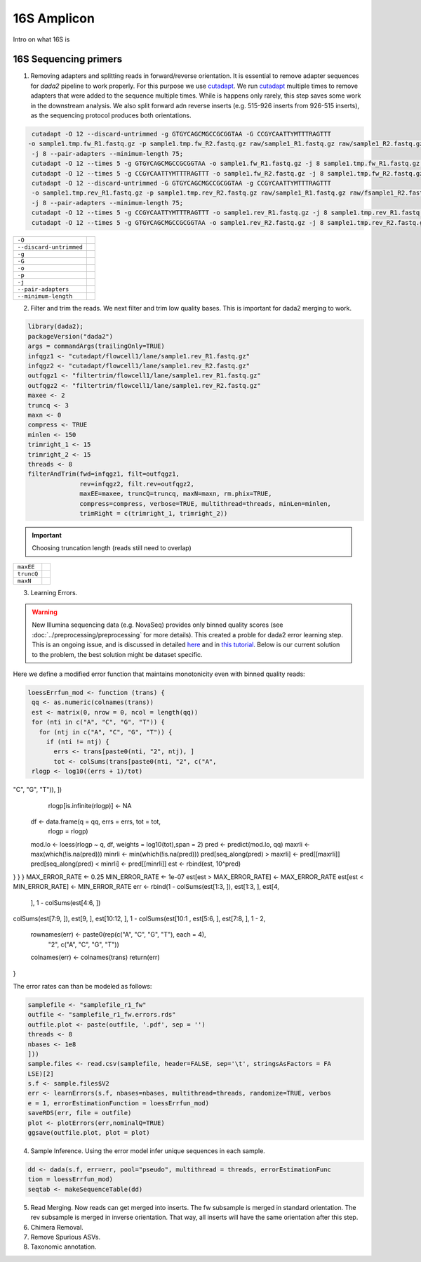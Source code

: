 ===================
16S Amplicon
===================
Intro on what 16S is

16S Sequencing primers
^^^^^^^^^^^^^^^^^^^^^^


1. Removing adapters and splitting reads in forward/reverse orientation. It is essential to remove adapter sequences for `dada2` pipeline to work properly. For this purpose we use cutadapt_. We run cutadapt_ multiple times to remove adapters that were added to the sequence multiple times. While is happens only rarely, this step saves some work in the downstream analysis. We also split forward adn reverse inserts (e.g. 515-926 inserts from 926-515 inserts), as the sequencing protocol produces both orientations.

.. _cutadapt:

.. code-block::

   cutadapt -O 12 --discard-untrimmed -g GTGYCAGCMGCCGCGGTAA -G CCGYCAATTYMTTTRAGTTT
  -o sample1.tmp.fw_R1.fastq.gz -p sample1.tmp.fw_R2.fastq.gz raw/sample1_R1.fastq.gz raw/sample1_R2.fastq.gz
   -j 8 --pair-adapters --minimum-length 75;
   cutadapt -O 12 --times 5 -g GTGYCAGCMGCCGCGGTAA -o sample1.fw_R1.fastq.gz -j 8 sample1.tmp.fw_R1.fastq.gz;
   cutadapt -O 12 --times 5 -g CCGYCAATTYMTTTRAGTTT -o sample1.fw_R2.fastq.gz -j 8 sample1.tmp.fw_R2.fastq.gz;
   cutadapt -O 12 --discard-untrimmed -G GTGYCAGCMGCCGCGGTAA -g CCGYCAATTYMTTTRAGTTT
   -o sample1.tmp.rev_R1.fastq.gz -p sample1.tmp.rev_R2.fastq.gz raw/sample1_R1.fastq.gz raw/fsample1_R2.fastq.gz
   -j 8 --pair-adapters --minimum-length 75;
   cutadapt -O 12 --times 5 -g CCGYCAATTYMTTTRAGTTT -o sample1.rev_R1.fastq.gz -j 8 sample1.tmp.rev_R1.fastq.gz;
   cutadapt -O 12 --times 5 -g GTGYCAGCMGCCGCGGTAA -o sample1.rev_R2.fastq.gz -j 8 sample1.tmp.rev_R2.fastq.gz

========================     ===========================================================================================
``-O``
``--discard-untrimmed``
``-g``
``-G``
``-o``
``-p``
``-j``
``--pair-adapters``
``--minimum-length``
========================     ===========================================================================================

2. Filter and trim the reads. We next filter and trim low quality bases. This is important for dada2 merging to work.

.. code-block::

 library(dada2);
 packageVersion("dada2")
 args = commandArgs(trailingOnly=TRUE)
 infqgz1 <- "cutadapt/flowcell1/lane/sample1.rev_R1.fastq.gz"
 infqgz2 <- "cutadapt/flowcell1/lane/sample1.rev_R2.fastq.gz"
 outfqgz1 <- "filtertrim/flowcell1/lane/sample1.rev_R1.fastq.gz"
 outfqgz2 <- "filtertrim/flowcell1/lane/sample1.rev_R2.fastq.gz"
 maxee <- 2
 truncq <- 3
 maxn <- 0
 compress <- TRUE
 minlen <- 150
 trimright_1 <- 15
 trimright_2 <- 15
 threads <- 8
 filterAndTrim(fwd=infqgz1, filt=outfqgz1,
               rev=infqgz2, filt.rev=outfqgz2,
               maxEE=maxee, truncQ=truncq, maxN=maxn, rm.phix=TRUE,
               compress=compress, verbose=TRUE, multithread=threads, minLen=minlen,
               trimRight = c(trimright_1, trimright_2))

.. important::

   Choosing truncation length (reads still need to overlap)
===============  ===========================================================================
``maxEE``
``truncQ``
``maxN``
===============  ===========================================================================


3. Learning Errors.

.. warning::

   New Illumina sequencing data (e.g. NovaSeq) provides only binned quality scores (see :doc:`../preprocessing/preprocessing` for more details). This created a proble for dada2 error learning step. This is an ongoing issue, and is discussed in detailed here_ and in `this tutorial`_. Below is our current solution to the problem, the best solution might be dataset specific.

.. _here: https://github.com/benjjneb/dada2/issues/1307
.. _this tutorial: https://github.com/ErnakovichLab/dada2_ernakovichlab#learn-the-error-rates

Here we define a modified error function that maintains monotonicity even with binned quality reads:

.. code-block::

  loessErrfun_mod <- function (trans) {
   qq <- as.numeric(colnames(trans))
   est <- matrix(0, nrow = 0, ncol = length(qq))
   for (nti in c("A", "C", "G", "T")) {
     for (ntj in c("A", "C", "G", "T")) {
       if (nti != ntj) {
         errs <- trans[paste0(nti, "2", ntj), ]
         tot <- colSums(trans[paste0(nti, "2", c("A",
   rlogp <- log10((errs + 1)/tot)
"C", "G", "T")), ])
       rlogp[is.infinite(rlogp)] <- NA
      df <- data.frame(q = qq, errs = errs, tot = tot,
                       rlogp = rlogp)
      mod.lo <- loess(rlogp ~ q, df, weights = log10(tot),span = 2)
      pred <- predict(mod.lo, qq)
      maxrli <- max(which(!is.na(pred)))
      minrli <- min(which(!is.na(pred)))
      pred[seq_along(pred) > maxrli] <- pred[[maxrli]]
      pred[seq_along(pred) < minrli] <- pred[[minrli]]
      est <- rbind(est, 10^pred)
} }
}
MAX_ERROR_RATE <- 0.25
MIN_ERROR_RATE <- 1e-07
est[est > MAX_ERROR_RATE] <- MAX_ERROR_RATE
est[est < MIN_ERROR_RATE] <- MIN_ERROR_RATE
err <- rbind(1 - colSums(est[1:3, ]), est[1:3, ], est[4,
                                       ], 1 - colSums(est[4:6, ])
colSums(est[7:9, ]), est[9, ], est[10:12, ], 1 - colSums(est[10:1
, est[5:6, ], est[7:8, ], 1 -
2,
  rownames(err) <- paste0(rep(c("A", "C", "G", "T"), each = 4),
                          "2", c("A", "C", "G", "T"))
  colnames(err) <- colnames(trans)
  return(err)
}

The error rates can than be modeled as follows:

.. code-block::

    samplefile <- "samplefile_r1_fw"
    outfile <- "samplefile_r1_fw.errors.rds"
    outfile.plot <- paste(outfile, '.pdf', sep = '')
    threads <- 8
    nbases <- 1e8
    ]))
    sample.files <- read.csv(samplefile, header=FALSE, sep='\t', stringsAsFactors = FA
    LSE)[2]
    s.f <- sample.files$V2
    err <- learnErrors(s.f, nbases=nbases, multithread=threads, randomize=TRUE, verbos
    e = 1, errorEstimationFunction = loessErrfun_mod)
    saveRDS(err, file = outfile)
    plot <- plotErrors(err,nominalQ=TRUE)
    ggsave(outfile.plot, plot = plot)


4. Sample Inference. Using the error model infer unique sequences in each sample.

.. code-block::

   dd <- dada(s.f, err=err, pool="pseudo", multithread = threads, errorEstimationFunc
   tion = loessErrfun_mod)
   seqtab <- makeSequenceTable(dd)


5. Read Merging. Now reads can get merged into inserts. The fw subsample is merged in standard orientation. The rev subsample is merged in inverse orientation. That way, all inserts will have the same orientation after this step.


6. Chimera Removal.

7. Remove Spurious ASVs.

8. Taxonomic annotation.

